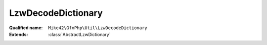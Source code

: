 LzwDecodeDictionary
===================

:Qualified name: ``Mike42\GfxPhp\Util\LzwDecodeDictionary``
:Extends: :class:`AbstractLzwDictionary`

.. php:class:: LzwDecodeDictionary

  .. php:method:: __construct (int $minCodeSize)

    :param int $minCodeSize:

  .. php:method:: add (string $entry)

    :param string $entry:

  .. php:method:: clear ()


  .. php:method:: contains (int $code)

    :param int $code:

  .. php:method:: get (int $code)

    :param int $code:

  .. php:method:: getClearCode () -> number

    :returns: number -- 

  .. php:method:: getEodCode () -> number

    :returns: number -- 

  .. php:method:: getSize ()


